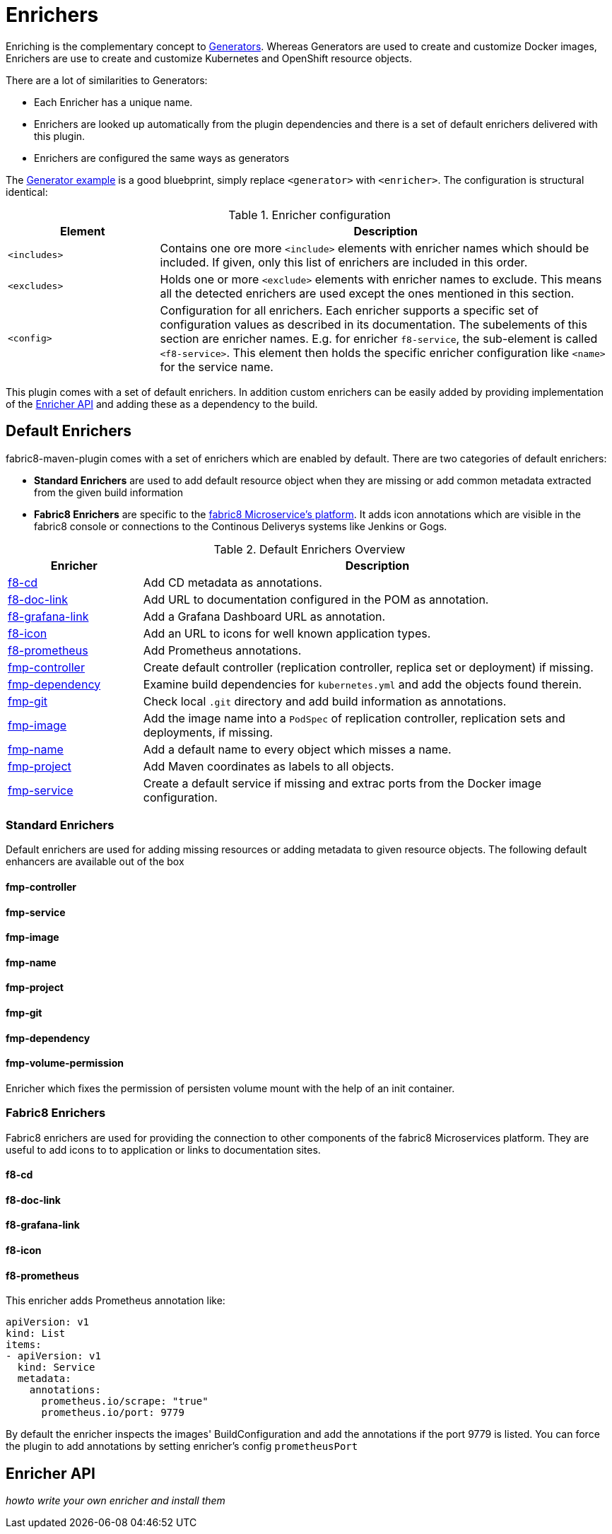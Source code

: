 
[[enrichers]]
= Enrichers

Enriching is the complementary concept to <<generators, Generators>>. Whereas Generators are used to create and customize Docker images, Enrichers are use to create and customize Kubernetes and OpenShift resource objects.

There are a lot of similarities to Generators:

* Each Enricher has a unique name.
* Enrichers are looked up automatically from the plugin dependencies and there is a set of default enrichers delivered with this plugin.
* Enrichers are configured the same ways as generators

The <<generator-example,Generator example>> is a good bluebprint, simply replace `<generator>` with `<enricher>`. The configuration is structural identical:

.Enricher configuration
[cols="2,6"]
|===
| Element | Description

| `<includes>`
| Contains one ore more `<include>` elements with enricher names which should be included. If given, only this list of enrichers are included in this order.

| `<excludes>`
| Holds one or more `<exclude>` elements with enricher names to exclude. This means all the detected enrichers are used except the ones mentioned in this section.

| `<config>`
| Configuration for all enrichers. Each enricher supports a specific set of configuration values as described in its documentation. The subelements of this section are enricher names. E.g. for enricher `f8-service`, the sub-element is called `<f8-service>`. This element then holds the specific enricher configuration like `<name>` for the service name.
|===

This plugin comes with a set of default enrichers. In addition custom enrichers can be easily added by providing implementation of the <<enricher-api, Enricher API>> and adding these as a dependency to the build.

[[enrichers-default]]
== Default Enrichers

fabric8-maven-plugin comes with a set of enrichers which are enabled by default. There are two categories of default enrichers:

* *Standard Enrichers* are used to add default resource object when they are missing or add common metadata extracted from the given build information
* *Fabric8 Enrichers* are specific to the https://fabric8.io[fabric8 Microservice's platform]. It adds icon annotations which are visible in the fabric8 console or connections to the Continous Deliverys systems like Jenkins or Gogs.

.Default Enrichers Overview
[cols="2,7"]
|===
| Enricher | Description

| <<f8-cd>>
| Add CD metadata as annotations.

| <<f8-doc-link>>
| Add URL to documentation configured in the POM as annotation.

| <<f8-grafana-link>>
| Add a Grafana Dashboard URL as annotation.

| <<f8-icon>>
| Add an URL to icons for well known application types.

| <<f8-prometheus>>
| Add Prometheus annotations.

| <<fmp-controller>>
| Create default controller (replication controller, replica set or deployment) if missing.

| <<fmp-dependency>>
| Examine build dependencies for `kubernetes.yml` and add the objects found therein.

| <<fmp-git>>
| Check local `.git` directory and add build information as annotations.

| <<fmp-image>>
| Add the image name into a `PodSpec` of replication controller, replication sets and deployments, if missing.

| <<fmp-name>>
| Add a default name to every object which misses a name.

| <<fmp-project>>
| Add Maven coordinates as labels to all objects.

| <<fmp-service>>
| Create a default service if missing and extrac ports from the Docker image configuration.
|===

[[enrichers-standard]]
=== Standard Enrichers

Default enrichers are used for adding missing resources or adding metadata to given resource objects. The following default enhancers are available out of the box

[[fmp-controller]]
==== fmp-controller

[[fmp-service]]
==== fmp-service

[[fmp-image]]
==== fmp-image

[[fmp-name]]
==== fmp-name

[[fmp-project]]
==== fmp-project

[[fmp-git]]
==== fmp-git

[[fmp-dependency]]
==== fmp-dependency

[[fmp-volume-permission]]
==== fmp-volume-permission

Enricher which fixes the permission of persisten volume mount with the help of an init container.

[[enrichers-fabric8]]
=== Fabric8 Enrichers

Fabric8 enrichers are used for providing the connection to other components of the fabric8 Microservices platform. They are useful to add icons to to application or links to documentation sites.

[[f8-cd]]
==== f8-cd

[[f8-doc-link]]
==== f8-doc-link

[[f8-grafana-link]]
==== f8-grafana-link

[[f8-icon]]
==== f8-icon

[[f8-prometheus]]
==== f8-prometheus

This enricher adds Prometheus annotation like:

[source,yaml]
----
apiVersion: v1
kind: List
items:
- apiVersion: v1
  kind: Service
  metadata:
    annotations:
      prometheus.io/scrape: "true"
      prometheus.io/port: 9779
----

By default the enricher inspects the images' BuildConfiguration and add the annotations if the port 9779 is listed.
You can force the plugin to add annotations by setting enricher's config ```prometheusPort```

== Enricher API

_howto write your own enricher and install them_
